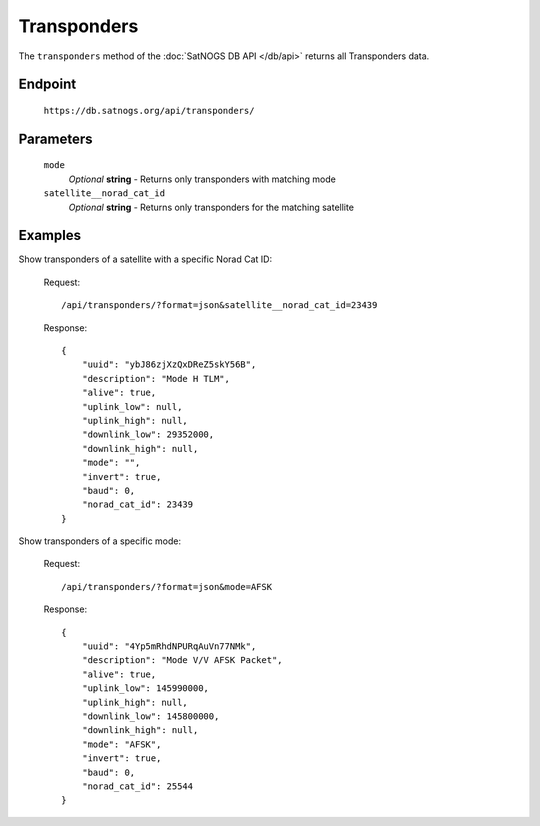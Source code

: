 Transponders
============

The ``transponders`` method of the :doc:`SatNOGS DB API </db/api>` returns all Transponders data.

Endpoint
--------

     ``https://db.satnogs.org/api/transponders/``

Parameters
----------

    ``mode``
        *Optional* **string** - Returns only transponders with matching mode

    ``satellite__norad_cat_id``
        *Optional* **string** - Returns only transponders for the matching satellite

Examples
--------

Show transponders of a satellite with a specific Norad Cat ID:

    Request::

        /api/transponders/?format=json&satellite__norad_cat_id=23439

    Response::

        {
            "uuid": "ybJ86zjXzQxDReZ5skY56B",
            "description": "Mode H TLM",
            "alive": true,
            "uplink_low": null,
            "uplink_high": null,
            "downlink_low": 29352000,
            "downlink_high": null,
            "mode": "",
            "invert": true,
            "baud": 0,
            "norad_cat_id": 23439
        }

Show transponders of a specific mode:

    Request::

        /api/transponders/?format=json&mode=AFSK

    Response::

        {
            "uuid": "4Yp5mRhdNPURqAuVn77NMk",
            "description": "Mode V/V AFSK Packet",
            "alive": true,
            "uplink_low": 145990000,
            "uplink_high": null,
            "downlink_low": 145800000,
            "downlink_high": null,
            "mode": "AFSK",
            "invert": true,
            "baud": 0,
            "norad_cat_id": 25544
        }
